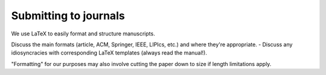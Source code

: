 Submitting to journals
======================

We use LaTeX to easily format and structure manuscripts.

Discuss the main formats (article, ACM, Springer, IEEE, LIPIcs, etc.) and where they're appropriate.
- Discuss any idiosyncracies with corresponding LaTeX templates (always read the manual!).

"Formatting" for our purposes may also involve cutting the paper down to size if length limitations apply.
